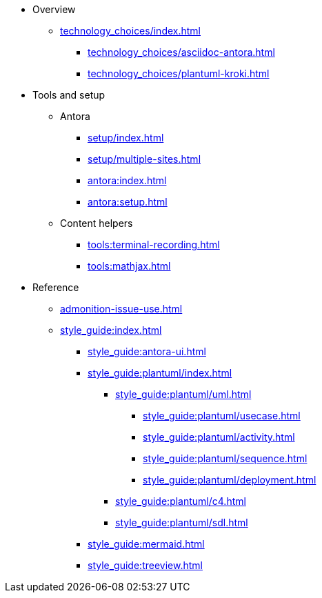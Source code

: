 * Overview
** xref:technology_choices/index.adoc[]
 *** xref:technology_choices/asciidoc-antora.adoc[]
 *** xref:technology_choices/plantuml-kroki.adoc[]

* Tools and setup

** Antora
*** xref:setup/index.adoc[]
*** xref:setup/multiple-sites.adoc[]
*** xref:antora:index.adoc[]
*** xref:antora:setup.adoc[]

** Content helpers
*** xref:tools:terminal-recording.adoc[]
*** xref:tools:mathjax.adoc[]

// * xref:index.adoc[]
// ** xref:code-documentation/index.adoc[]
// *** xref:code-documentation/bash.adoc[]
// *** xref:code-documentation/yaml.adoc[]

* Reference

** xref:admonition-issue-use.adoc[]

** xref:style_guide:index.adoc[]
*** xref:style_guide:antora-ui.adoc[]
*** xref:style_guide:plantuml/index.adoc[]
**** xref:style_guide:plantuml/uml.adoc[]
***** xref:style_guide:plantuml/usecase.adoc[]
***** xref:style_guide:plantuml/activity.adoc[]
***** xref:style_guide:plantuml/sequence.adoc[]
***** xref:style_guide:plantuml/deployment.adoc[]

**** xref:style_guide:plantuml/c4.adoc[]
**** xref:style_guide:plantuml/sdl.adoc[]
*** xref:style_guide:mermaid.adoc[]
*** xref:style_guide:treeview.adoc[]
